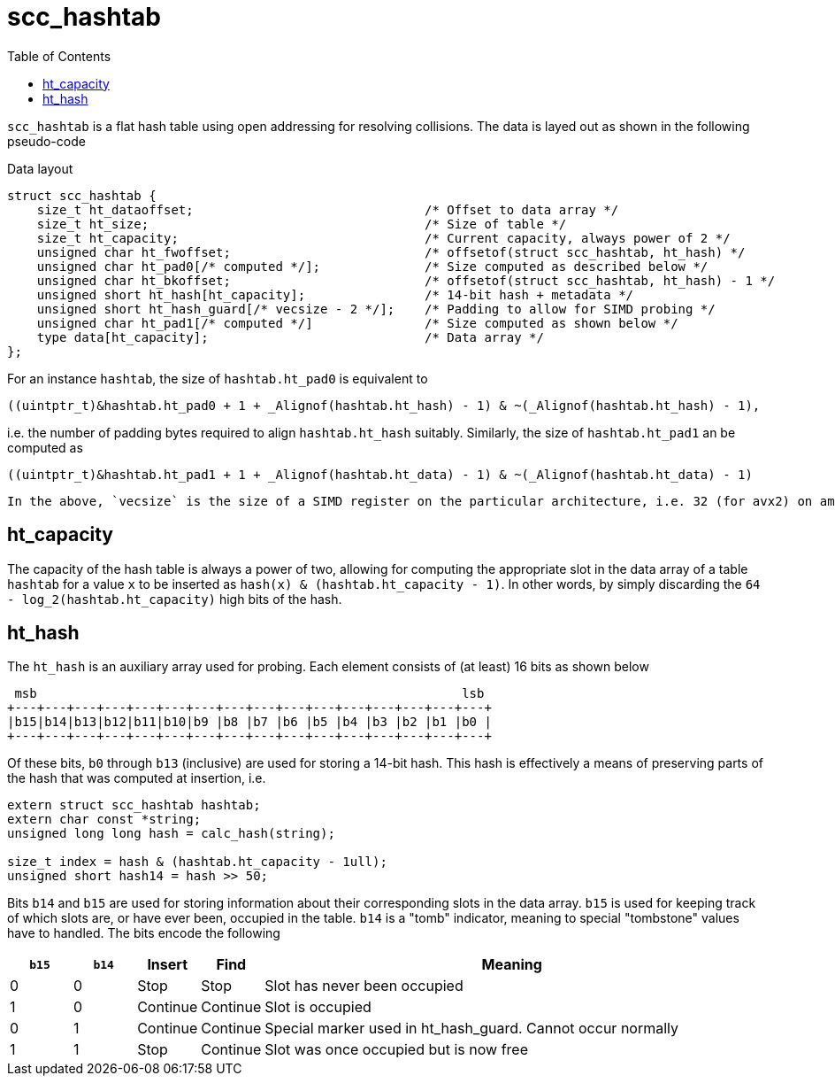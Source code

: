 = scc_hashtab
:toc:
:toclevels: 2
:source-highlighter: rouge
:source-language: c

`scc_hashtab` is a flat hash table using open addressing for resolving collisions. The data is layed out as shown in the following pseudo-code

.Data layout
[source]
----
struct scc_hashtab {
    size_t ht_dataoffset;                               /* Offset to data array */
    size_t ht_size;                                     /* Size of table */
    size_t ht_capacity;                                 /* Current capacity, always power of 2 */
    unsigned char ht_fwoffset;                          /* offsetof(struct scc_hashtab, ht_hash) */
    unsigned char ht_pad0[/* computed */];              /* Size computed as described below */
    unsigned char ht_bkoffset;                          /* offsetof(struct scc_hashtab, ht_hash) - 1 */
    unsigned short ht_hash[ht_capacity];                /* 14-bit hash + metadata */
    unsigned short ht_hash_guard[/* vecsize - 2 */];    /* Padding to allow for SIMD probing */
    unsigned char ht_pad1[/* computed */]               /* Size computed as shown below */
    type data[ht_capacity];                             /* Data array */
};
----

For an instance `hashtab`, the size of `hashtab.ht_pad0` is equivalent to

----
((uintptr_t)&hashtab.ht_pad0 + 1 + _Alignof(hashtab.ht_hash) - 1) & ~(_Alignof(hashtab.ht_hash) - 1),
----
i.e. the number of padding bytes required to align `hashtab.ht_hash` suitably. Similarly, the size of `hashtab.ht_pad1` an be computed as
----
((uintptr_t)&hashtab.ht_pad1 + 1 + _Alignof(hashtab.ht_data) - 1) & ~(_Alignof(hashtab.ht_data) - 1)
----

    In the above, `vecsize` is the size of a SIMD register on the particular architecture, i.e. 32 (for avx2) on amd64, 16 on ARMv8, etc.

== ht_capacity

The capacity of the hash table is always a power of two, allowing for computing the appropriate slot in the data array of a table `hashtab` for a value `x` to be inserted as
`hash(x) & (hashtab.ht_capacity - 1)`. In other words, by simply discarding the `64 - log_2(hashtab.ht_capacity)` high bits of the hash.

== ht_hash

The `ht_hash` is an auxiliary array used for probing. Each element consists of (at least) 16 bits as shown below

----
 msb                                                         lsb
+---+---+---+---+---+---+---+---+---+---+---+---+---+---+---+---+
|b15|b14|b13|b12|b11|b10|b9 |b8 |b7 |b6 |b5 |b4 |b3 |b2 |b1 |b0 |
+---+---+---+---+---+---+---+---+---+---+---+---+---+---+---+---+
----

Of these bits, `b0` through `b13` (inclusive) are used for storing a 14-bit hash. This hash is effectively a means of preserving parts of the hash that was computed at insertion, i.e.

----
extern struct scc_hashtab hashtab;
extern char const *string;
unsigned long long hash = calc_hash(string);

size_t index = hash & (hashtab.ht_capacity - 1ull);
unsigned short hash14 = hash >> 50;
----

Bits `b14` and `b15` are used for storing information about their corresponding slots in the data array. `b15` is used for keeping track of which slots are, or have ever been, occupied in the table. `b14` is a "tomb" indicator, meaning to special "tombstone" values have to handled. The bits encode the following

[cols="1,1,1,1,8"]
|===
| `b15` | `b14` | Insert | Find | Meaning

| 0
| 0
| Stop
| Stop
| Slot has never been occupied

| 1
| 0
| Continue
| Continue
| Slot is occupied

| 0
| 1
| Continue
| Continue
| Special marker used in ht_hash_guard. Cannot occur normally

| 1
| 1
| Stop
| Continue
| Slot was once occupied but is now free

|===

